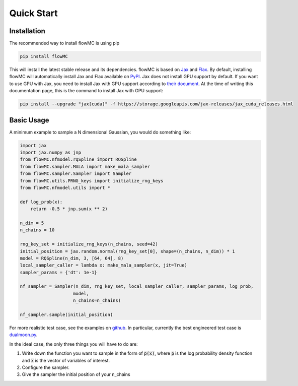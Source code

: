 .. _quickstart-section-top:

Quick Start
============

Installation
------------

The recommended way to install flowMC is using pip

.. code-block::

    pip install flowMC

This will install the latest stable release and its dependencies.
flowMC is based on `Jax <https://github.com/google/jax>`_ and `Flax <https://github.com/google/flax>`_.
By default, installing flowMC will automatically install Jax and Flax available on `PyPI <https://pypi.org/>`_.
Jax does not install GPU support by default.
If you want to use GPU with Jax, you need to install Jax with GPU support according to `their document <pip install --upgrade "jax[cuda]" -f https://storage.googleapis.com/jax-releases/jax_cuda_releases.html>`_.
At the time of writing this documentation page, this is the command to install Jax with GPU support:

.. code-block::

    pip install --upgrade "jax[cuda]" -f https://storage.googleapis.com/jax-releases/jax_cuda_releases.html


Basic Usage
-----------

A minimum example to sample a N dimensional Gaussian, you would do something like:

.. code-block:: python

    import jax
    import jax.numpy as jnp
    from flowMC.nfmodel.rqSpline import RQSpline
    from flowMC.sampler.MALA import make_mala_sampler
    from flowMC.sampler.Sampler import Sampler
    from flowMC.utils.PRNG_keys import initialize_rng_keys
    from flowMC.nfmodel.utils import *

    def log_prob(x):
        return -0.5 * jnp.sum(x ** 2)

    n_dim = 5
    n_chains = 10

    rng_key_set = initialize_rng_keys(n_chains, seed=42)
    initial_position = jax.random.normal(rng_key_set[0], shape=(n_chains, n_dim)) * 1
    model = RQSpline(n_dim, 3, [64, 64], 8)
    local_sampler_caller = lambda x: make_mala_sampler(x, jit=True)
    sampler_params = {'dt': 1e-1}

    nf_sampler = Sampler(n_dim, rng_key_set, local_sampler_caller, sampler_params, log_prob,
                        model,
                        n_chains=n_chains)

    nf_sampler.sample(initial_position)


For more realistic test case, see the examples on `github <https://github.com/kazewong/flowMC/tree/main/example>`_.
In particular, currently the best engineered test case is `dualmoon.py <https://github.com/kazewong/flowMC/blob/main/example/dualmoon.py>`_.

In the ideal case, the only three things you will have to do are:

#. Write down the function you want to sample in the form of :code:`p(x)`, where :code:`p` is the log probability density function and :code:`x` is the vector of variables of interest.
#. Configure the sampler.
#. Give the sampler the initial position of your n_chains
